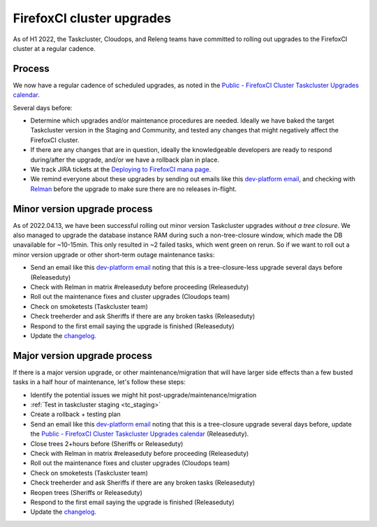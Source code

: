 .. _fxci_upgrades:

FirefoxCI cluster upgrades
==========================

As of H1 2022, the Taskcluster, Cloudops, and Releng teams have committed to rolling out upgrades to the FirefoxCI cluster at a regular cadence.

Process
-------

We now have a regular cadence of scheduled upgrades, as noted in the `Public - FirefoxCI Cluster Taskcluster Upgrades calendar`_.

Several days before:

- Determine which upgrades and/or maintenance procedures are needed. Ideally we have baked the target Taskcluster version in the Staging and Community, and tested any changes that might negatively affect the FirefoxCI cluster.

- If there are any changes that are in question, ideally the knowledgeable developers are ready to respond during/after the upgrade, and/or we have a rollback plan in place.

- We track JIRA tickets at the `Deploying to FirefoxCI mana page <https://mana.mozilla.org/wiki/pages/viewpage.action?spaceKey=TAS&title=Deploying+to+FirefoxCI>`__.

- We remind everyone about these upgrades by sending out emails like this `dev-platform email`_, and checking with `Relman <https://wiki.mozilla.org/Release_Management/Release_owners>`__ before the upgrade to make sure there are no releases in-flight.

.. _minor_tc_upgrade:

Minor version upgrade process
-----------------------------

As of 2022.04.13, we have been successful rolling out minor version Taskcluster upgrades *without a tree closure*. We also managed to upgrade the database instance RAM during such a non-tree-closure window, which made the DB unavailable for ~10-15min. This only resulted in ~2 failed tasks, which went green on rerun. So if we want to roll out a minor version upgrade or other short-term outage maintenance tasks:

- Send an email like this `dev-platform email`_ noting that this is a tree-closure-less upgrade several days before (Releaseduty)
- Check with Relman in matrix #releaseduty before proceeding (Releaseduty)
- Roll out the maintenance fixes and cluster upgrades (Cloudops team)
- Check on smoketests (Taskcluster team)
- Check treeherder and ask Sheriffs if there are any broken tasks (Releaseduty)
- Respond to the first email saying the upgrade is finished (Releaseduty)
- Update the `changelog`_.

.. _major_tc_upgrade:

Major version upgrade process
-----------------------------

If there is a major version upgrade, or other maintenance/migration that will have larger side effects than a few busted tasks in a half hour of maintenance, let's follow these steps:

- Identify the potential issues we might hit post-upgrade/maintenance/migration
- :ref:`Test in taskcluster staging <tc_staging>`
- Create a rollback + testing plan
- Send an email like this `dev-platform email`_ noting that this is a tree-closure upgrade several days before, update the `Public - FirefoxCI Cluster Taskcluster Upgrades calendar`_ (Releaseduty).
- Close trees 2+hours before (Sheriffs or Releaseduty)
- Check with Relman in matrix #releaseduty before proceeding (Releaseduty)
- Roll out the maintenance fixes and cluster upgrades (Cloudops team)
- Check on smoketests (Taskcluster team)
- Check treeherder and ask Sheriffs if there are any broken tasks (Releaseduty)
- Reopen trees (Sheriffs or Releaseduty)
- Respond to the first email saying the upgrade is finished (Releaseduty)
- Update the `changelog`_.

.. _Public - FirefoxCI Cluster Taskcluster Upgrades calendar: https://calendar.google.com/calendar/embed?src=c_fmd7bfpgr3929rrmiejbk3us68%40group.calendar.google.com
.. _changelog: https://github.com/mozilla/build-relengdocs/blob/main/releng_changelog.md
.. _dev-platform email: https://groups.google.com/a/mozilla.org/g/dev-platform/c/UGCNchYxVns>
